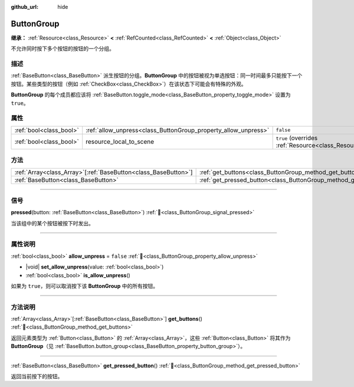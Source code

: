 :github_url: hide

.. DO NOT EDIT THIS FILE!!!
.. Generated automatically from Godot engine sources.
.. Generator: https://github.com/godotengine/godot/tree/4.3/doc/tools/make_rst.py.
.. XML source: https://github.com/godotengine/godot/tree/4.3/doc/classes/ButtonGroup.xml.

.. _class_ButtonGroup:

ButtonGroup
===========

**继承：** :ref:`Resource<class_Resource>` **<** :ref:`RefCounted<class_RefCounted>` **<** :ref:`Object<class_Object>`

不允许同时按下多个按钮的按钮的一个分组。

.. rst-class:: classref-introduction-group

描述
----

:ref:`BaseButton<class_BaseButton>` 派生按钮的分组。\ **ButtonGroup** 中的按钮被视为单选按钮：同一时间最多只能按下一个按钮。某些类型的按钮（例如 :ref:`CheckBox<class_CheckBox>`\ ）在该状态下可能会有特殊的外观。

\ **ButtonGroup** 的每个成员都应该将 :ref:`BaseButton.toggle_mode<class_BaseButton_property_toggle_mode>` 设置为 ``true``\ 。

.. rst-class:: classref-reftable-group

属性
----

.. table::
   :widths: auto

   +-------------------------+----------------------------------------------------------------+---------------------------------------------------------------------------------------+
   | :ref:`bool<class_bool>` | :ref:`allow_unpress<class_ButtonGroup_property_allow_unpress>` | ``false``                                                                             |
   +-------------------------+----------------------------------------------------------------+---------------------------------------------------------------------------------------+
   | :ref:`bool<class_bool>` | resource_local_to_scene                                        | ``true`` (overrides :ref:`Resource<class_Resource_property_resource_local_to_scene>`) |
   +-------------------------+----------------------------------------------------------------+---------------------------------------------------------------------------------------+

.. rst-class:: classref-reftable-group

方法
----

.. table::
   :widths: auto

   +------------------------------------------------------------------+------------------------------------------------------------------------------+
   | :ref:`Array<class_Array>`\[:ref:`BaseButton<class_BaseButton>`\] | :ref:`get_buttons<class_ButtonGroup_method_get_buttons>`\ (\ )               |
   +------------------------------------------------------------------+------------------------------------------------------------------------------+
   | :ref:`BaseButton<class_BaseButton>`                              | :ref:`get_pressed_button<class_ButtonGroup_method_get_pressed_button>`\ (\ ) |
   +------------------------------------------------------------------+------------------------------------------------------------------------------+

.. rst-class:: classref-section-separator

----

.. rst-class:: classref-descriptions-group

信号
----

.. _class_ButtonGroup_signal_pressed:

.. rst-class:: classref-signal

**pressed**\ (\ button\: :ref:`BaseButton<class_BaseButton>`\ ) :ref:`🔗<class_ButtonGroup_signal_pressed>`

当该组中的某个按钮被按下时发出。

.. rst-class:: classref-section-separator

----

.. rst-class:: classref-descriptions-group

属性说明
--------

.. _class_ButtonGroup_property_allow_unpress:

.. rst-class:: classref-property

:ref:`bool<class_bool>` **allow_unpress** = ``false`` :ref:`🔗<class_ButtonGroup_property_allow_unpress>`

.. rst-class:: classref-property-setget

- |void| **set_allow_unpress**\ (\ value\: :ref:`bool<class_bool>`\ )
- :ref:`bool<class_bool>` **is_allow_unpress**\ (\ )

如果为 ``true``\ ，则可以取消按下该 **ButtonGroup** 中的所有按钮。

.. rst-class:: classref-section-separator

----

.. rst-class:: classref-descriptions-group

方法说明
--------

.. _class_ButtonGroup_method_get_buttons:

.. rst-class:: classref-method

:ref:`Array<class_Array>`\[:ref:`BaseButton<class_BaseButton>`\] **get_buttons**\ (\ ) :ref:`🔗<class_ButtonGroup_method_get_buttons>`

返回元素类型为 :ref:`Button<class_Button>` 的 :ref:`Array<class_Array>`\ ，这些 :ref:`Button<class_Button>` 将其作为 **ButtonGroup**\ （见 :ref:`BaseButton.button_group<class_BaseButton_property_button_group>`\ ）。

.. rst-class:: classref-item-separator

----

.. _class_ButtonGroup_method_get_pressed_button:

.. rst-class:: classref-method

:ref:`BaseButton<class_BaseButton>` **get_pressed_button**\ (\ ) :ref:`🔗<class_ButtonGroup_method_get_pressed_button>`

返回当前按下的按钮。

.. |virtual| replace:: :abbr:`virtual (本方法通常需要用户覆盖才能生效。)`
.. |const| replace:: :abbr:`const (本方法无副作用，不会修改该实例的任何成员变量。)`
.. |vararg| replace:: :abbr:`vararg (本方法除了能接受在此处描述的参数外，还能够继续接受任意数量的参数。)`
.. |constructor| replace:: :abbr:`constructor (本方法用于构造某个类型。)`
.. |static| replace:: :abbr:`static (调用本方法无需实例，可直接使用类名进行调用。)`
.. |operator| replace:: :abbr:`operator (本方法描述的是使用本类型作为左操作数的有效运算符。)`
.. |bitfield| replace:: :abbr:`BitField (这个值是由下列位标志构成位掩码的整数。)`
.. |void| replace:: :abbr:`void (无返回值。)`
